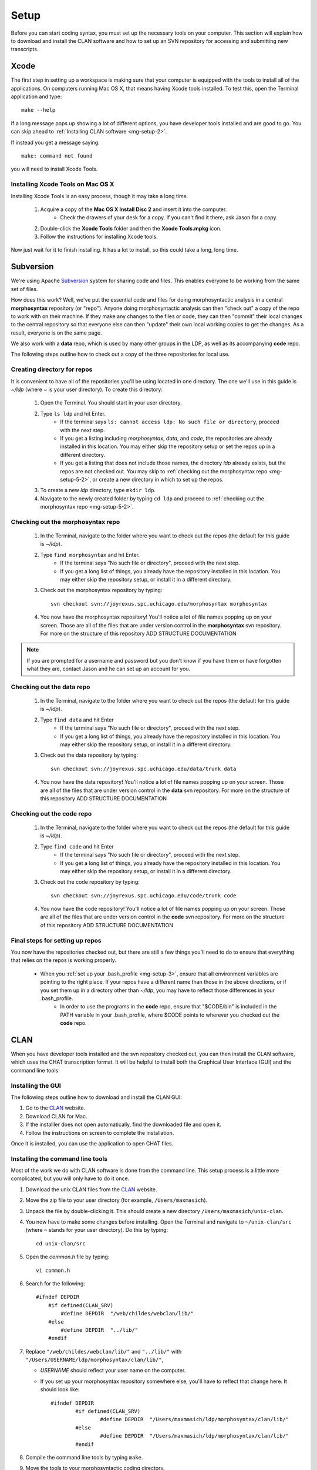 .. _mg-setup:

*****
Setup
*****

Before you can start coding syntax, you must set up the necessary tools on your computer.  This section will explain how to download and install the CLAN software and how to set up an SVN repository for accessing and submitting new transcripts.

.. seealso::

	Before you begin, you may want to check out these guides to using the command line and the VI text editor.

	`UNIX/LINUX Tutorial for Beginners <http://www.ee.surrey.ac.uk/Teaching/Unix/index.html>`_
		A very good introduction to basic UNIX commands.  Tutorials One through Four are especially useful.
	`VI for Smarties <http://www.jerrywang.net/vi/>`_
		A short and simple tutorial on the basics of using the VI text editor.
	`Mastering the VI Editor <http://www.eng.hawaii.edu/Tutor/vi.html>`_
		A longer, more detailed tutorial on the VI text editor.


.. _mg-setup-1:

Xcode
=====

The first step in setting up a workspace is making sure that your computer is equipped with the tools to install all of the applications.  On computers running Mac OS X, that means having Xcode tools installed.  To test this, open the Terminal application and type::

	make --help

If a long message pops up showing a lot of different options, you have developer tools installed and are good to go.  You can skip ahead to :ref:`Installing CLAN software <mg-setup-2>`.

If instead you get a message saying::

	make: command not found

you will need to install Xcode Tools.

.. _mg-setup-1-1:

Installing Xcode Tools on Mac OS X
----------------------------------

Installing Xcode Tools is an easy process, though it may take a long time.

	#. Acquire a copy of the **Mac OS X Install Disc 2** and insert it into the computer.
		* Check the drawers of your desk for a copy.  If you can't find it there, ask Jason for a copy.
	#. Double-click the **Xcode Tools** folder and then the **Xcode Tools.mpkg** icon.
	#. Follow the instructions for installing Xcode tools.

Now just wait for it to finish installing.  It has a lot to install, so this could take a long, long time.


.. _mg-setup-5:

Subversion
==========

We're using Apache Subversion_ system for sharing code and files. This enables
everyone to be working from the same set of files.

How does this work? Well, we've put the essential code and files for doing
morphosyntactic analysis in a central **morphosyntax** repository (or "repo").
Anyone doing morphosyntactic analysis can then "check out" a copy of the repo
to work with on their machine. If they make any changes to the files or code,
they can then "commit" their local changes to the central repository so that
everyone else can then "update" their own local working copies to get the
changes. As a result, everyone is on the same page.

We also work with a **data** repo, which is used by many other groups in the
LDP, as well as its accompanying **code** repo.

The following steps outline how to check out a copy of the three repositories
for local use.

.. _Subversion: http://en.wikipedia.org/wiki/Apache_Subversion

.. _mg-setup-5-1:

Creating directory for repos
----------------------------

It is convenient to have all of the repositories you'll be using located in one
directory.  The one we'll use in this guide is *~/ldp* (where *~* is your user
directory).  To create this directory:

    #. Open the Terminal.  You should start in your user directory.
    #. Type ``ls ldp`` and hit Enter.
        * If the terminal says ``ls: cannot access ldp: No such file or directory``, proceed with the next step.
        * If you get a listing including *morphosyntax*, *data*, and *code*, the repositories are already installed in this location.  You may either skip the repository setup or set the repos up in a different directory.
        * If you get a listing that does not include those names, the directory *ldp* already exists, but the repos are not checked out.  You may skip to :ref:`checking out the morphosyntax repo <mg-setup-5-2>`, or create a new directory in which to set up the repos.
    #. To create a new *ldp* directory, type ``mkdir ldp``.
    #. Navigate to the newly created folder by typing ``cd ldp`` and proceed to :ref:`checking out the morphosyntax repo <mg-setup-5-2>`.

.. _mg-setup-5-2:

Checking out the morphosyntax repo
----------------------------------

	#. In the Terminal, navigate to the folder where you want to check out the repos (the default for this guide is *~/ldp*).
	#. Type ``find morphosyntax`` and hit Enter.
		* If the terminal says "No such file or directory", proceed with the next step.
		* If you get a long list of things, you already have the repository installed in this location.  You may either skip the repository setup, or install it in a different directory.
	#. Check out the morphosyntax repository by typing::

		svn checkout svn://joyrexus.spc.uchicago.edu/morphosyntax morphosyntax

	#. You now have the morphosyntax repository!  You'll notice a lot of file names popping up on your screen.  Those are all of the files that are under version control in the **morphosyntax** svn repository.  For more on the structure of this repository ADD STRUCTURE DOCUMENTATION

.. todo:

	Max, add some documentation for svn repository structure


.. note::

	If you are prompted for a username and password but you don't know if you have them or have forgotten what they are, contact Jason and he can set up an account for you.

.. _mg-setup-5-3:

Checking out the data repo
--------------------------

	#. In the Terminal, navigate to the folder where you want to check out the repos (the default for this guide is *~/ldp*).
	#. Type ``find data`` and hit Enter
		* If the terminal says "No such file or directory", proceed with the next step.
		* If you get a long list of things, you already have the repository installed in this location.  You may either skip the repository setup, or install it in a different directory.
	#. Check out the data repository by typing::

		svn checkout svn://joyrexus.spc.uchicago.edu/data/trunk data

	#. You now have the data repository!  You'll notice a lot of file names popping up on your screen.  Those are all of the files that are under version control in the **data** svn repository.  For more on the structure of this repository ADD STRUCTURE DOCUMENTATION

.. _mg-setup-5-4:

Checking out the code repo
--------------------------

	#. In the Terminal, navigate to the folder where you want to check out the repos (the default for this guide is *~/ldp*).
	#. Type ``find code`` and hit Enter
		* If the terminal says "No such file or directory", proceed with the next step.
		* If you get a long list of things, you already have the repository installed in this location.  You may either skip the repository setup, or install it in a different directory.
	#. Check out the code repository by typing::

		svn checkout svn://joyrexus.spc.uchicago.edu/code/trunk code

	#. You now have the code repository!  You'll notice a lot of file names popping up on your screen.  Those are all of the files that are under version control in the **code** svn repository.  For more on the structure of this repository ADD STRUCTURE DOCUMENTATION

.. _mg-setup-5-5:

Final steps for setting up repos
--------------------------------

You now have the repositories checked out, but there are still a few things you'll need to do to ensure that everything that relies on the repos is working properly.

    * When you :ref:`set up your .bash_profile <mg-setup-3>`, ensure that all environment variables are pointing to the right place.  If your repos have a different name than those in the above directions, or if you set them up in a directory other than *~/ldp*, you may have to reflect those differences in your .bash_profile.
	* In order to use the programs in the **code** repo, ensure that "$CODE/bin" is included in the PATH variable in your .bash_profile, where $CODE points to wherever you checked out the **code** repo.

.. _mg-setup-2:

CLAN
====

When you have developer tools installed and the svn repository checked out, you can then install the CLAN software, which uses the CHAT transcription format.  It will be helpful to install both the Graphical User Interface (GUI) and the command line tools.

.. _mg-setup-2-1:

.. _CLAN: http://childes.psy.cmu.edu/clan

Installing the GUI
------------------

The following steps outline how to download and install the CLAN GUI:

#. Go to the CLAN_ website.

#. Download CLAN for Mac.

#. If the installler does not open automatically, find the downloaded file and open it.

#. Follow the instructions on screen to complete the installation.

Once it is installed, you can use the application to open CHAT files.

.. _mg-setup-2-2:

Installing the command line tools
---------------------------------

Most of the work we do with CLAN software is done from the command line.  This setup process is a little more complicated, but you will only have to do it once.

#. Download the unix CLAN files from the CLAN_ website.

#. Move the zip file to your user directory (for example, ``/Users/maxmasich``).

#. Unpack the file by double-clicking it.  This should create a new 
   directory ``/Users/maxmasich/unix-clan``.

#. You now have to make some changes before installing.  Open the Terminal 
   and navigate to ``~/unix-clan/src`` (where ``~`` stands for your user directory).  
   Do this by typing::

    cd unix-clan/src

#. Open the *common.h* file by typing::

    vi common.h

#. Search for the following::

    #ifndef DEPDIR
        #if defined(CLAN_SRV)
            #define DEPDIR  "/web/childes/webclan/lib/"
        #else
            #define DEPDIR  "../lib/"
        #endif


#. Replace ``"/web/childes/webclan/lib/"``  and ``"../lib/"`` with 
   ``"/Users/USERNAME/ldp/morphosyntax/clan/lib/"``, 
   
   * *USERNAME* should reflect your user name on the computer.  

   * If you set up your morphosyntax repository somewhere else, 
     you'll have to reflect that change here.  It should look like::

		#ifndef DEPDIR
			#if defined(CLAN_SRV)
				#define DEPDIR  "/Users/maxmasich/ldp/morphosyntax/clan/lib/"
			#else
				#define DEPDIR  "/Users/maxmasich/ldp/morphosyntax/clan/lib/"
			#endif

#. Compile the command line tools by typing ``make``.

#. Move the tools to your morphosyntactic coding directory.

   * Move up one level in the directory hierarchy::

        $ cd ../unix				            
    
   * You should now be in ``~/unix-clan/unix``.

   * Copy the ``bin`` directory to your new morphosyntax directory::

        $ cp -r bin ~/ldp/morphosyntax/clan/		
    
   * Again, if you installed the repository somewhere else, reflect that change 
     here.  Otherwise, be sure you copy this command *exactly* as it is here.

#. To use these tools more easily, you will have to specify where they are in 
   your computer's ``$PATH`` variable, which is done by 
   :ref:`editing the .bash_profile file <mg-setup-3>`.


.. _mg-setup-3:

Edit your profile
=================

When you have all of the CLAN tools installed, you will have to create a ``.bash_profile`` file in your home directory.  If this file already exists, you may have to make some changes to it.

1. Download this :download:`.bash_profile template <_static/bash_profile_template>` to your home directory (for example, */Users/maxmasich*)

2. If you checked out the repos to a location other than what was specified in the :ref:`Subversion <mg-setup-5>` section, edit the downloaded file to reflect those differences (for example, if you checked out the repos in *~/coding* instead of *~/ldp*, change the line ``export LDP=$HOME/ldp`` to ``export LDP=$HOME/coding``.

3. Navigate to your home directory (you should be there automatically when you open the Terminal).
   
4. See if you already have a *.bash_profile* in your home directory by typing::

    find .bash_profile

You will see one of two things printed to the screen::

    .bash_profile		
						// This output means you already have a .bash_profile file

    find: .bash_profile: No such file or directory
						// This output means that there is no .bash_profile file

5. If you do not have a *.bash_profile* file, simply change the name of the downloaded *bash_profile_template.txt* to *.bash_profile* and finalize the changes by typing::

    mv bash_profile_template.txt .bash_profile
    source .bash_profile

You are now ready to set up the :ref:`morphosyntax repository <mg-setup-5>`.

6. If there is already a copy of *.bash_profile* in your home directory, make sure that each of the lines in the *bash_profile_template* is found in the current *.bash_profile*.  If any lines are missing, copy and paste them into your *.bash_profile*.  
   
7. Finalize the changes by typing on the command line::

    source .bash_profile


.. _mg-setup-4:

Edit ``vimrc``
==============

To make the process of correcting the syntax output faster, you will need to set up a file which contains shortcuts for the VI text editor.

#. Download the :download:`vimrc.txt file <_static/vimrc>` to your home directory.

#. Change the name of the file from *vimrc.txt* to *.vimrc* by typing::

    mv vimrc.txt .vimrc

You will now have many useful shortcuts when correcting syntax and part-of-speech information in VI.

.. seealso::

    The :ref:`VI Shortcuts <mg-shortcuts>` section for shortcuts you can use 
    when correcting syntax in VI.


After you have completed each of these steps, you're ready to start coding syntax!
